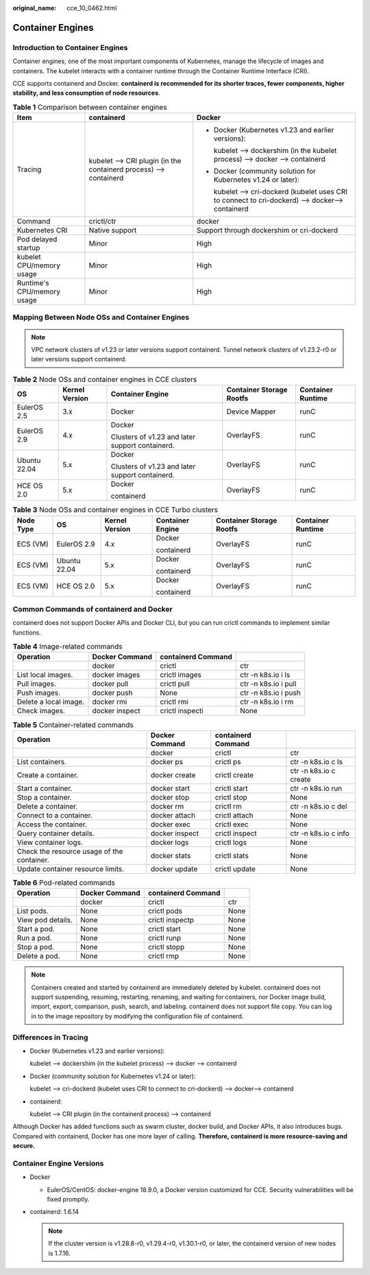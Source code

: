 :original_name: cce_10_0462.html

.. _cce_10_0462:

Container Engines
=================

Introduction to Container Engines
---------------------------------

Container engines, one of the most important components of Kubernetes, manage the lifecycle of images and containers. The kubelet interacts with a container runtime through the Container Runtime Interface (CRI).

CCE supports containerd and Docker. **containerd is recommended for its shorter traces, fewer components, higher stability, and less consumption of node resources**.

.. table:: **Table 1** Comparison between container engines

   +----------------------------+-------------------------------------------------------------------+--------------------------------------------------------------------------------------------------+
   | Item                       | containerd                                                        | Docker                                                                                           |
   +============================+===================================================================+==================================================================================================+
   | Tracing                    | kubelet --> CRI plugin (in the containerd process) --> containerd | -  Docker (Kubernetes v1.23 and earlier versions):                                               |
   |                            |                                                                   |                                                                                                  |
   |                            |                                                                   |    kubelet --> dockershim (in the kubelet process) --> docker --> containerd                     |
   |                            |                                                                   |                                                                                                  |
   |                            |                                                                   | -  Docker (community solution for Kubernetes v1.24 or later):                                    |
   |                            |                                                                   |                                                                                                  |
   |                            |                                                                   |    kubelet --> cri-dockerd (kubelet uses CRI to connect to cri-dockerd) --> docker--> containerd |
   +----------------------------+-------------------------------------------------------------------+--------------------------------------------------------------------------------------------------+
   | Command                    | crictl/ctr                                                        | docker                                                                                           |
   +----------------------------+-------------------------------------------------------------------+--------------------------------------------------------------------------------------------------+
   | Kubernetes CRI             | Native support                                                    | Support through dockershim or cri-dockerd                                                        |
   +----------------------------+-------------------------------------------------------------------+--------------------------------------------------------------------------------------------------+
   | Pod delayed startup        | Minor                                                             | High                                                                                             |
   +----------------------------+-------------------------------------------------------------------+--------------------------------------------------------------------------------------------------+
   | kubelet CPU/memory usage   | Minor                                                             | High                                                                                             |
   +----------------------------+-------------------------------------------------------------------+--------------------------------------------------------------------------------------------------+
   | Runtime's CPU/memory usage | Minor                                                             | High                                                                                             |
   +----------------------------+-------------------------------------------------------------------+--------------------------------------------------------------------------------------------------+

.. _cce_10_0462__section159298451879:

Mapping Between Node OSs and Container Engines
----------------------------------------------

.. note::

   VPC network clusters of v1.23 or later versions support containerd. Tunnel network clusters of v1.23.2-r0 or later versions support containerd.

.. table:: **Table 2** Node OSs and container engines in CCE clusters

   +--------------+----------------+-------------------------------------------------+--------------------------+-------------------+
   | OS           | Kernel Version | Container Engine                                | Container Storage Rootfs | Container Runtime |
   +==============+================+=================================================+==========================+===================+
   | EulerOS 2.5  | 3.x            | Docker                                          | Device Mapper            | runC              |
   +--------------+----------------+-------------------------------------------------+--------------------------+-------------------+
   | EulerOS 2.9  | 4.x            | Docker                                          | OverlayFS                | runC              |
   |              |                |                                                 |                          |                   |
   |              |                | Clusters of v1.23 and later support containerd. |                          |                   |
   +--------------+----------------+-------------------------------------------------+--------------------------+-------------------+
   | Ubuntu 22.04 | 5.x            | Docker                                          | OverlayFS                | runC              |
   |              |                |                                                 |                          |                   |
   |              |                | Clusters of v1.23 and later support containerd. |                          |                   |
   +--------------+----------------+-------------------------------------------------+--------------------------+-------------------+
   | HCE OS 2.0   | 5.x            | Docker                                          | OverlayFS                | runC              |
   |              |                |                                                 |                          |                   |
   |              |                | containerd                                      |                          |                   |
   +--------------+----------------+-------------------------------------------------+--------------------------+-------------------+

.. table:: **Table 3** Node OSs and container engines in CCE Turbo clusters

   +-----------+--------------+----------------+------------------+--------------------------+-------------------+
   | Node Type | OS           | Kernel Version | Container Engine | Container Storage Rootfs | Container Runtime |
   +===========+==============+================+==================+==========================+===================+
   | ECS (VM)  | EulerOS 2.9  | 4.x            | Docker           | OverlayFS                | runC              |
   |           |              |                |                  |                          |                   |
   |           |              |                | containerd       |                          |                   |
   +-----------+--------------+----------------+------------------+--------------------------+-------------------+
   | ECS (VM)  | Ubuntu 22.04 | 5.x            | Docker           | OverlayFS                | runC              |
   |           |              |                |                  |                          |                   |
   |           |              |                | containerd       |                          |                   |
   +-----------+--------------+----------------+------------------+--------------------------+-------------------+
   | ECS (VM)  | HCE OS 2.0   | 5.x            | Docker           | OverlayFS                | runC              |
   |           |              |                |                  |                          |                   |
   |           |              |                | containerd       |                          |                   |
   +-----------+--------------+----------------+------------------+--------------------------+-------------------+

Common Commands of containerd and Docker
----------------------------------------

containerd does not support Docker APIs and Docker CLI, but you can run crictl commands to implement similar functions.

.. table:: **Table 4** Image-related commands

   +-----------------------+----------------+--------------------+----------------------+
   | Operation             | Docker Command | containerd Command |                      |
   +=======================+================+====================+======================+
   |                       | docker         | crictl             | ctr                  |
   +-----------------------+----------------+--------------------+----------------------+
   | List local images.    | docker images  | crictl images      | ctr -n k8s.io i ls   |
   +-----------------------+----------------+--------------------+----------------------+
   | Pull images.          | docker pull    | crictl pull        | ctr -n k8s.io i pull |
   +-----------------------+----------------+--------------------+----------------------+
   | Push images.          | docker push    | None               | ctr -n k8s.io i push |
   +-----------------------+----------------+--------------------+----------------------+
   | Delete a local image. | docker rmi     | crictl rmi         | ctr -n k8s.io i rm   |
   +-----------------------+----------------+--------------------+----------------------+
   | Check images.         | docker inspect | crictl inspecti    | None                 |
   +-----------------------+----------------+--------------------+----------------------+

.. table:: **Table 5** Container-related commands

   +--------------------------------------------+----------------+--------------------+------------------------+
   | Operation                                  | Docker Command | containerd Command |                        |
   +============================================+================+====================+========================+
   |                                            | docker         | crictl             | ctr                    |
   +--------------------------------------------+----------------+--------------------+------------------------+
   | List containers.                           | docker ps      | crictl ps          | ctr -n k8s.io c ls     |
   +--------------------------------------------+----------------+--------------------+------------------------+
   | Create a container.                        | docker create  | crictl create      | ctr -n k8s.io c create |
   +--------------------------------------------+----------------+--------------------+------------------------+
   | Start a container.                         | docker start   | crictl start       | ctr -n k8s.io run      |
   +--------------------------------------------+----------------+--------------------+------------------------+
   | Stop a container.                          | docker stop    | crictl stop        | None                   |
   +--------------------------------------------+----------------+--------------------+------------------------+
   | Delete a container.                        | docker rm      | crictl rm          | ctr -n k8s.io c del    |
   +--------------------------------------------+----------------+--------------------+------------------------+
   | Connect to a container.                    | docker attach  | crictl attach      | None                   |
   +--------------------------------------------+----------------+--------------------+------------------------+
   | Access the container.                      | docker exec    | crictl exec        | None                   |
   +--------------------------------------------+----------------+--------------------+------------------------+
   | Query container details.                   | docker inspect | crictl inspect     | ctr -n k8s.io c info   |
   +--------------------------------------------+----------------+--------------------+------------------------+
   | View container logs.                       | docker logs    | crictl logs        | None                   |
   +--------------------------------------------+----------------+--------------------+------------------------+
   | Check the resource usage of the container. | docker stats   | crictl stats       | None                   |
   +--------------------------------------------+----------------+--------------------+------------------------+
   | Update container resource limits.          | docker update  | crictl update      | None                   |
   +--------------------------------------------+----------------+--------------------+------------------------+

.. table:: **Table 6** Pod-related commands

   ================= ============== ================== ====
   Operation         Docker Command containerd Command
   ================= ============== ================== ====
   \                 docker         crictl             ctr
   List pods.        None           crictl pods        None
   View pod details. None           crictl inspectp    None
   Start a pod.      None           crictl start       None
   Run a pod.        None           crictl runp        None
   Stop a pod.       None           crictl stopp       None
   Delete a pod.     None           crictl rmp         None
   ================= ============== ================== ====

.. note::

   Containers created and started by containerd are immediately deleted by kubelet. containerd does not support suspending, resuming, restarting, renaming, and waiting for containers, nor Docker image build, import, export, comparison, push, search, and labeling. containerd does not support file copy. You can log in to the image repository by modifying the configuration file of containerd.

Differences in Tracing
----------------------

-  Docker (Kubernetes v1.23 and earlier versions):

   kubelet --> dockershim (in the kubelet process) --> docker --> containerd

-  Docker (community solution for Kubernetes v1.24 or later):

   kubelet --> cri-dockerd (kubelet uses CRI to connect to cri-dockerd) --> docker--> containerd

-  containerd:

   kubelet --> CRI plugin (in the containerd process) --> containerd

Although Docker has added functions such as swarm cluster, docker build, and Docker APIs, it also introduces bugs. Compared with containerd, Docker has one more layer of calling. **Therefore, containerd is more resource-saving and secure.**

Container Engine Versions
-------------------------

-  Docker

   -  EulerOS/CentOS: docker-engine 18.9.0, a Docker version customized for CCE. Security vulnerabilities will be fixed promptly.

-  containerd: 1.6.14

   .. note::

      If the cluster version is v1.28.8-r0, v1.29.4-r0, v1.30.1-r0, or later, the containerd version of new nodes is 1.7.16.
